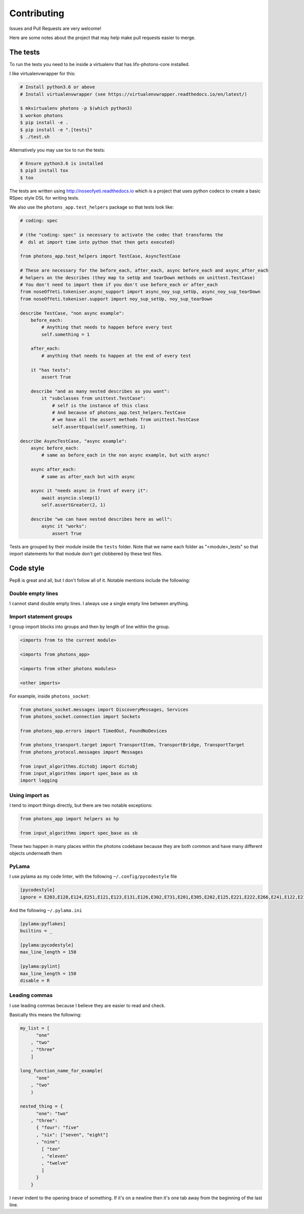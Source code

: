 Contributing
============

Issues and Pull Requests are very welcome!

Here are some notes about the project that may help make pull requests easier to
merge.

The tests
---------

To run the tests you need to be inside a virtualenv that has lifx-photons-core
installed.

I like virtualenvwrapper for this:

.. code-block:: plain

    # Install python3.6 or above
    # Install virtualenvwrapper (see https://virtualenvwrapper.readthedocs.io/en/latest/)
    
    $ mkvirtualenv photons -p $(which python3)
    $ workon photons
    $ pip install -e .
    $ pip install -e ".[tests]"
    $ ./test.sh

Alternatively you may use tox to run the tests:

.. code-block:: plain

    # Ensure python3.6 is installed
    $ pip3 install tox
    $ tox

The tests are written using http://noseofyeti.readthedocs.io which is a project
that uses python codecs to create a basic RSpec style DSL for writing tests.

We also use the ``photons_app.test_helpers`` package so that tests look like:

.. code-block:: python

    # coding: spec

    # (the "coding: spec" is necessary to activate the codec that transforms the
    #  dsl at import time into python that then gets executed)

    from photons_app.test_helpers import TestCase, AsyncTestCase

    # These are necessary for the before_each, after_each, async before_each and async_after_each
    # helpers on the describes (they map to setUp and tearDown methods on unittest.TestCase)
    # You don't need to import them if you don't use before_each or after_each
    from noseOfYeti.tokeniser.async_support import async_noy_sup_setUp, async_noy_sup_tearDown
    from noseOfYeti.tokeniser.support import noy_sup_setUp, noy_sup_tearDown

    describe TestCase, "non async example":
        before_each:
            # Anything that needs to happen before every test
            self.something = 1

        after_each:
            # anything that needs to happen at the end of every test

        it "has tests":
            assert True

        describe "and as many nested describes as you want":
            it "subclasses from unittest.TestCase":
                # self is the instance of this class
                # And because of photons_app.test_helpers.TestCase
                # we have all the assert methods from unittest.TestCase
                self.assertEqual(self.something, 1)

    describe AsyncTestCase, "async example":
        async before_each:
            # same as before_each in the non async example, but with async!

        async after_each:
            # same as after_each but with async

        async it "needs async in front of every it":
            await asyncio.sleep(1)
            self.assertGreater(2, 1)

        describe "we can have nested describes here as well":
            async it "works":
                assert True

Tests are grouped by their module inside the ``tests`` folder. Note that we name
each folder as "<module>_tests" so that import statements for that module don't
get clobbered by these test files.

Code style
----------

Pep8 is great and all, but I don't follow all of it. Notable mentions include
the following:

Double empty lines
++++++++++++++++++

I cannot stand double empty lines. I always use a single empty line between
anything.

Import statement groups
+++++++++++++++++++++++

I group import blocks into groups and then by length of line within the group.

.. code-block:: plain

    <imports from to the current module>

    <imports from photons_app>

    <imports from other photons modules>

    <other imports>

For example, inside ``photons_socket``:

.. code-block:: python

    from photons_socket.messages import DiscoveryMessages, Services
    from photons_socket.connection import Sockets

    from photons_app.errors import TimedOut, FoundNoDevices

    from photons_transport.target import TransportItem, TransportBridge, TransportTarget
    from photons_protocol.messages import Messages

    from input_algorithms.dictobj import dictobj
    from input_algorithms import spec_base as sb
    import logging

Using import as
+++++++++++++++

I tend to import things directly, but there are two notable exceptions:

.. code-block:: python

    from photons_app import helpers as hp

    from input_algorithms import spec_base as sb

These two happen in many places within the photons codebase because they are both
common and have many different objects underneath them

PyLama
++++++

I use pylama as my code linter, with the following ``~/.config/pycodestyle`` file

.. code-block:: ini

    [pycodestyle]
    ignore = E203,E128,E124,E251,E121,E123,E131,E126,E302,E731,E201,E305,E202,E125,E221,E222,E266,E241,E122,E211

And the following ``~/.pylama.ini``

.. code-block:: init

    [pylama:pyflakes]
    builtins = _

    [pylama:pycodestyle]
    max_line_length = 150

    [pylama:pylint]
    max_line_length = 150
    disable = R

Leading commas
++++++++++++++

I use leading commas because I believe they are easier to read and check.

Basically this means the following:

.. code-block:: python

    my_list = [
          "one"
        , "two"
        , "three"
        ]

    long_function_name_for_example(
          "one"
        , "two"
        )

    nested_thing = {
          "one": "two"
        , "three":
          { "four": "five"
          , "six": ["seven", "eight"]
          , "nine":
            [ "ten"
            , "eleven"
            , "twelve"
            ]
          }
        }

I never indent to the opening brace of something. If it's on a newline then it's
one tab away from the beginning of the last line.

